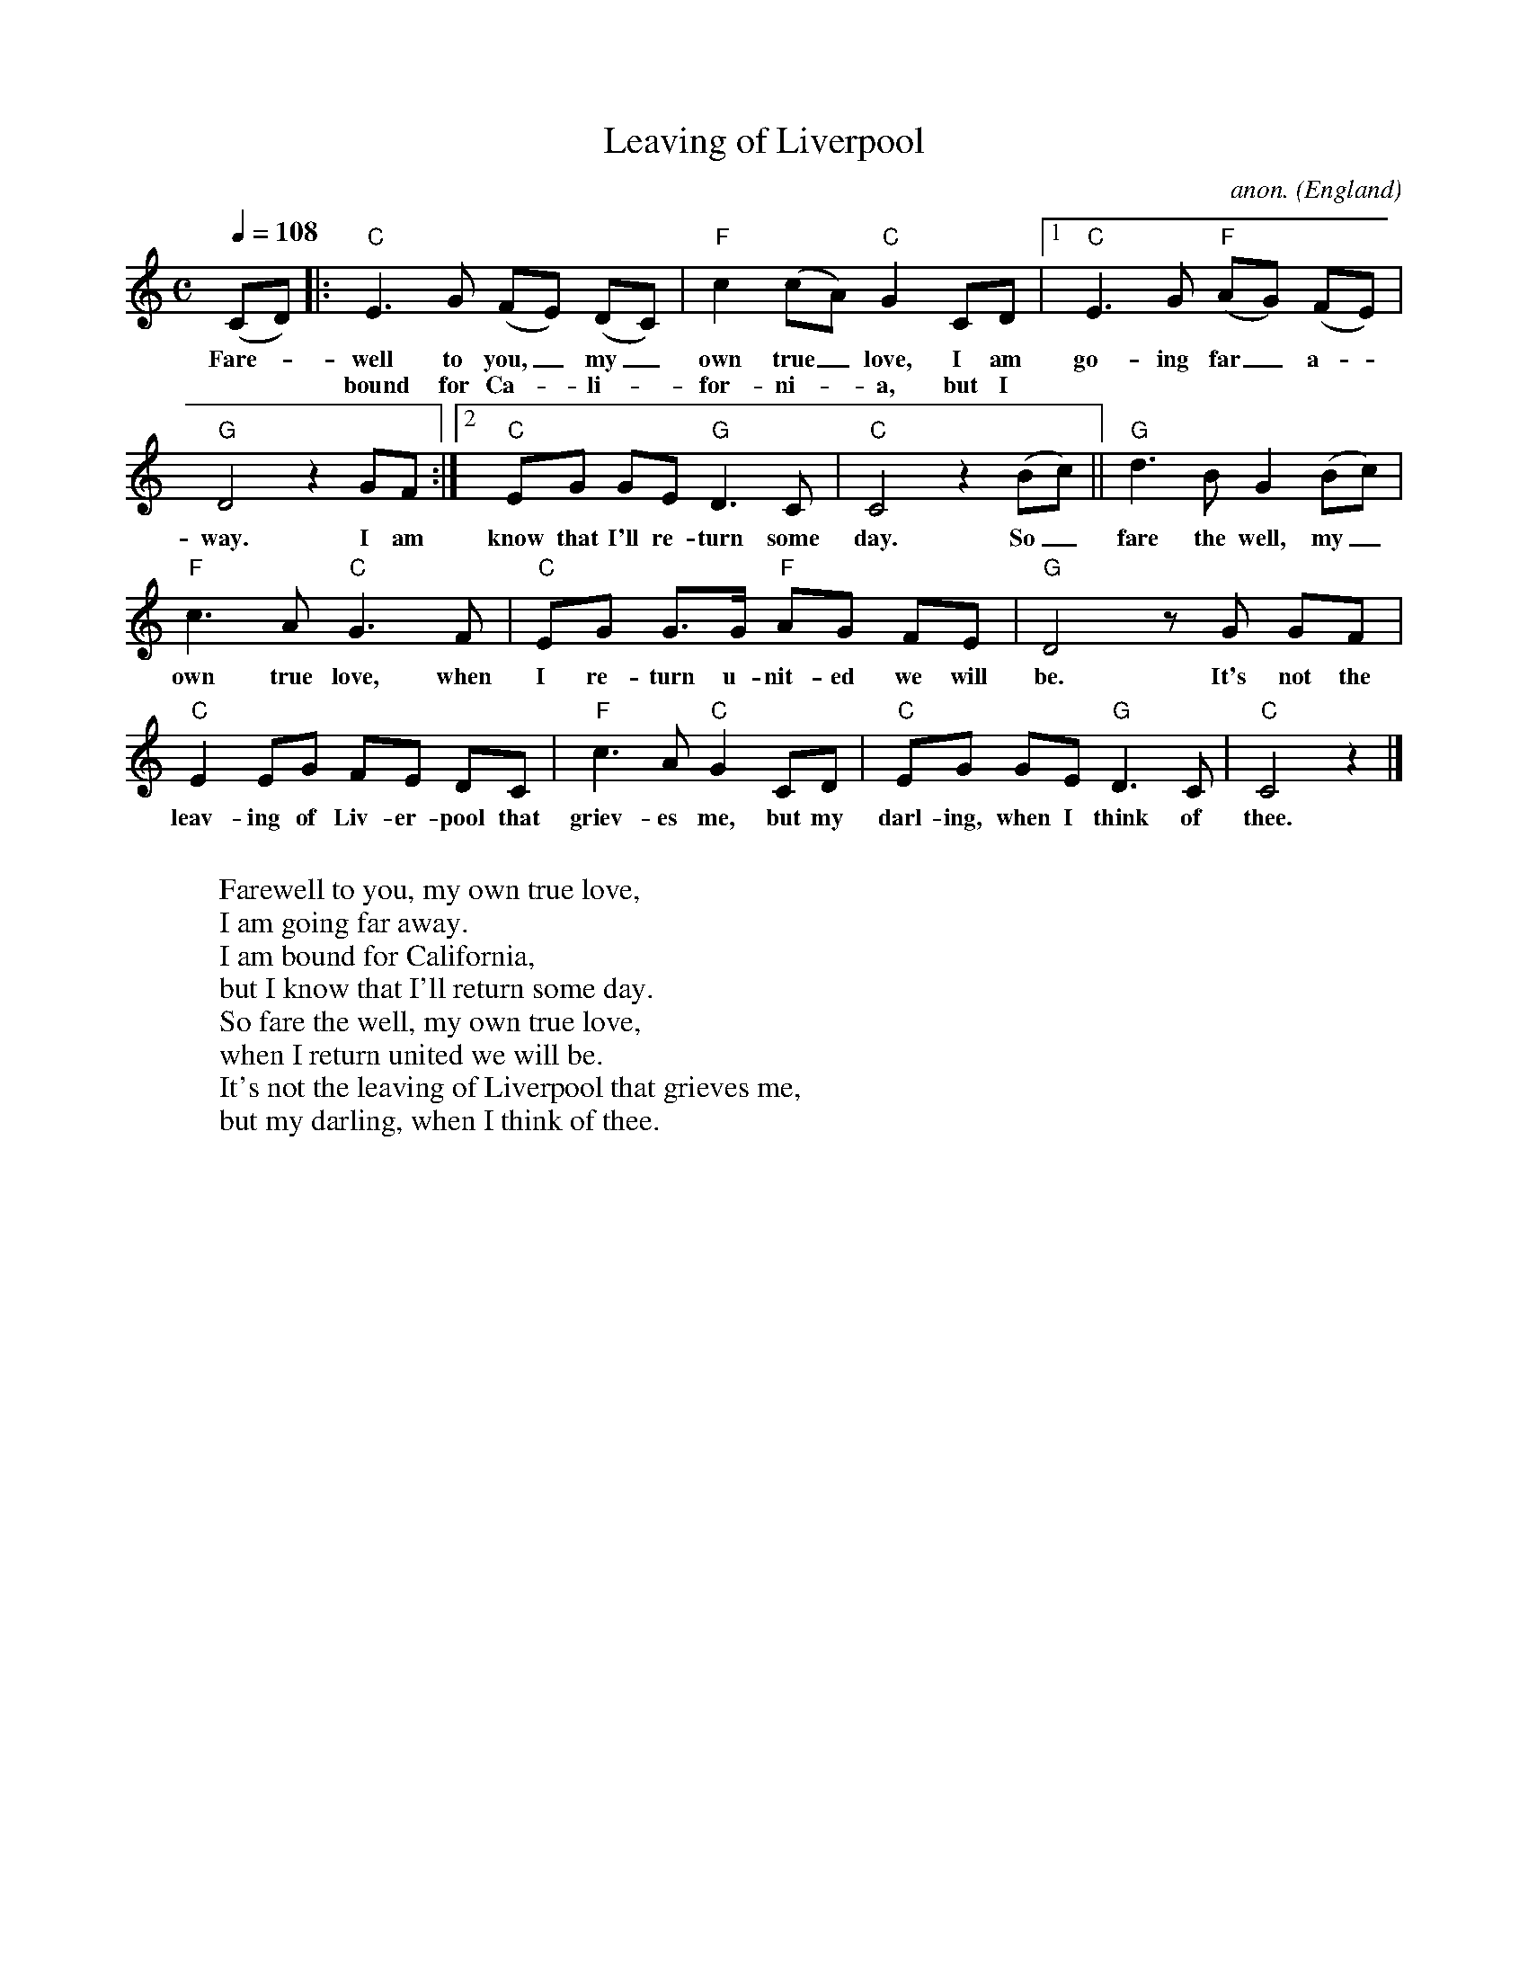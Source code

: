 X: 1
T:Leaving of Liverpool
C:anon.
O:England
Z:Transcribed by Frank Nordberg - http://www.musicaviva.com
M:C
L:1/8
Q:1/4=108
K:C
(CD)|:"C"E3G (FE) (DC)|"F"c2 (cA) "C"G2 CD|[1"C"E3G "F"(AG) (FE)|
w:Fare-_well to you,_ my_ own true_ love, I am go-ing far_ a-_
w: ** bound for Ca-_li-_for-ni-_a, but I
"G"D4 z2 GF:|[2"C"EG GE "G"D3C|"C"C4 z2 (Bc)||"G"d3B G2(Bc)|
w:way. I am know that I'll re-turn some day. So_ fare the well, my_
"F"c3A "C"G3F|"C"EG G>G "F"AG FE|"G"D4 z G GF|
w:own true love, when I re-turn u-nit-ed we will be. It's not the
"C"E2 EG FE DC|"F"c3A "C"G2CD|"C"EG GE "G"D3C|"C"C4 z2|]
w:leav-ing of Liv-er-pool that griev-es me, but my darl-ing, when I think of thee.
W:
W:Farewell to you, my own true love,
W:I am going far away.
W:I am bound for California,
W:but I know that I'll return some day.
W:  So fare the well, my own true love,
W:  when I return united we will be.
W:  It's not the leaving of Liverpool that grieves me,
W:  but my darling, when I think of thee.

